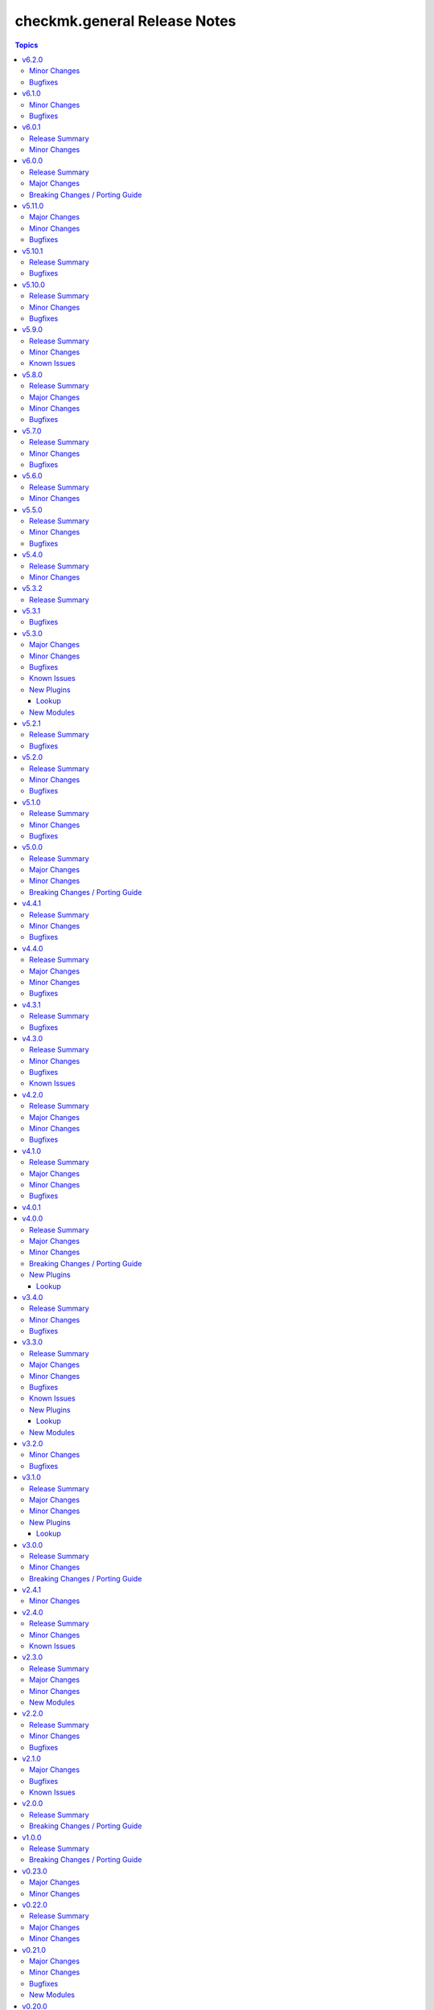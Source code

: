 =============================
checkmk.general Release Notes
=============================

.. contents:: Topics

v6.2.0
======

Minor Changes
-------------

- Agent role - Re-align Windows with Linux file management. The two playbooks had diverted in the past and are now re-aligned again.
- Roles - Clean up setup files after successfull role execution.

Bugfixes
--------

- Server role - Fix permissions on MKP files after transfer or download.

v6.1.0
======

Minor Changes
-------------

- All modules - Change API call timeout to 60 seconds and retry to 1 to avoid server overload. This is a temporary measure, as currently repeating the same expensive query on an already overloaded server several times does actually worsen the situation. As soon as this is fixed upstream, we will re-establish the original back-off mechanism.

Bugfixes
--------

- Agent role - The agent role now properly moves hosts based on the ``checkmk_agent_folder`` variable. Before, there were two possible behaviors. Either the host was in the expected folder and its atrributes were updated if set. Or the agent role would fail, if the host was in a different folder than defined in ``checkmk_agent_folder`` and had attributes set. While the new behavior now actually is idempotent, it might be surprising, that hosts would be moved in the folder structure, if the ``checkmk_agent_folder`` variable does not match the current folder of the host. So while this is a bug fix by definition, please take note and check your configuration!

v6.0.1
======

Release Summary
---------------

Build related changes and minor useability improvements.

Minor Changes
-------------

- Build - Move development stack entirely from Docker to Podman. This has no imapact on collection users, but on developers.
- Playbooks - Add new use-case playbook, that shows how to derive environment variables from ini-style variables.
- Roles - Restructure role default variables to improve accessibility.

v6.0.0
======

Release Summary
---------------

Remove sub-par firewall management.

Major Changes
-------------

- Server role - Harmonize firewall management accross distributions and simplify configuration. Refer to the README for details! If you need elaborate firewall management, use a dedicated role!

Breaking Changes / Porting Guide
--------------------------------

- Agent role - Remove advanced firewall configuration options and revert to basic firewall management. If you used the `checkmk_agent_server_ips` or `checkmk_agent_configure_firewall_zone` option, you need to take action. Refer to the README for details. If you need elaborate firewall management, use a dedicated role!

v5.11.0
=======

Major Changes
-------------

- All lookup modules - Add new environment and inventory variables, which follow the naming schemes `CHECKMK_VAR_` and `checkmk_var_` respectively. The existing variables can still be used, but are deprecated and will be removed with a later release. Refer to the module documentation for details.
- All normal modules - Add new environment variables, which follow the naming scheme `CHECKMK_VAR_`. The existing variables can still be used, but are deprecated and will be removed with a later release. Refer to the module documentation for details.

Minor Changes
-------------

- server role - Add Checkmk version in the filename of site backup.
- server role - Add support for optional GPG credentials in the download process.

Bugfixes
--------

- Server role - Fix the server role tags. Some existing tags are added to additional existing tasks, in order to make the run of certain tasks working when executing playbook with tags.

v5.10.1
=======

Release Summary
---------------

Some more house keeping and a minor security fix.

Bugfixes
--------

- Server role - Fix accidental password logging in Ansible output, even if `no_log` was enabled.

v5.10.0
=======

Release Summary
---------------

Code cleaning and inventory organizing.

Minor Changes
-------------

- Agent role - Use the generic `ansible.builtin.package` module for all packaging related tasks.
- All modules - Move basic module parameters to utils. No functional changes.
- Dynamic Inventory Source - Add possibility to update ansible_host with ip address from Checkmk
- Server role - Use the generic `ansible.builtin.package` module for all packaging related tasks.

Bugfixes
--------

- Server role - The MKP management expects a boolean value for __mkp.installed and __mkp.enabled but in README.md and defaults.yml the usage examples set them as string. Changed README.md but also added "| bool" to force boolean even if string is defined.
- Server role - The MKP management failed when try to install a mkp packages that already exists in the server. Added a conditional to validate stderr and don't fail if "exists on the site" is found.
- Server role - The MKP management was using 'omd su site -c' to execute commands as site user but it does not work in all flavors/versions so changed to become_user instead.

v5.9.0
======

Release Summary
---------------

Spring cleaning. Some module maintenance and some quality of life improvements for developing the collection.

Minor Changes
-------------

- Development - Many clean-ups and fixes in various places. No functional changes.
- Development - The main Vagrant box which supports development of this collection was moved to Debian 10, Podman and uv. This change does not affect the contents of the collection. It should also be mostly transparent for contributors, developing content for the collection. But be advised, if something feels off, these changes might be relevant.
- Discovery module - Support the latest development version of Checkmk. This is a work in progress, but should enable using the collection with daily builds of Checkmk.
- tag_group module - Add "aux_tags" suboption for tags in tag_group module.

Known Issues
------------

- tag_group module - The "aux_tags" suboption introduced in this version enables assigning existing "aux_tags" to tag groups. It does not enable management of "aux_tags" themselves. See issue 771 for progress on that module.

v5.8.0
======

Release Summary
---------------

Checkmk 2.4.0 support is here!

Major Changes
-------------

- All modules and roles - Supporting Checkmk 2.4.0 from this version onwards.
- Discovery module - Rewrite the whole module for better support across Checkmk versions.

Minor Changes
-------------

- All modules - Enable extended logging.
- Server role - Make GPG key download URL configurable.
- Site module - Support the new mandatory broker port parameter.

Bugfixes
--------

- User role - No longer allow to modify the user that is used for API authorization.

v5.7.0
======

Release Summary
---------------

Agent Smith approved.

Minor Changes
-------------

- Agent role - Enable specifying a custom timeout for downloading the agent setup from the server.

Bugfixes
--------

- Agent role - Fix quoting of passwords for agent registration.

v5.6.0
======

Release Summary
---------------

Enable MKP management for the server role.

Minor Changes
-------------

- Server role - Enable management of MKP packages.

v5.5.0
======

Release Summary
---------------

Make the server tmp directory configurable.

Minor Changes
-------------

- Server role - Make tmp directory configurable.

Bugfixes
--------

- Agent role - Fix permissions on vanilla agent setup file.
- Server role - Fix argument spec for checkmk_server_sites.edition.

v5.4.0
======

Release Summary
---------------

Enabling proxy registration for the agent role.

Minor Changes
-------------

- Agent role - Add option to perform a proxy registration. Refer to the README for details.

v5.3.2
======

Release Summary
---------------

Build related changes and documentation fixes for the holiday season.

v5.3.1
======

Bugfixes
--------

- contact_group module - Fix the passing of the 'customer' attribute, when the 'groups' parameter is used.
- host_group module - Fix the passing of the 'customer' attribute, when the 'groups' parameter is used.
- rule module - Fix moving of existing rules to a different folder.
- service_group module - Fix the passing of the 'customer' attribute, when the 'groups' parameter is used.

v5.3.0
======

Major Changes
-------------

- Dynamic Inventory Source - Add dynamic inventory source for Checkmk.
- Site lookup module - Add module to lookup details of a single site.
- Site module - Add module for distributed monitoring. Refer to the module documentation for further details.
- Sites lookup module - Add module to lookup all sites and their details in a distributed monitoring setup.

Minor Changes
-------------

- Rule module - Return 'content' and 'http_code', which includes the 'rule_id'.

Bugfixes
--------

- Folder module - Fix an issue, where the folder module would create an uppercase folder but would not be able to find said folder.

Known Issues
------------

- Site module - To completely enable a site, the livestatus certificate needs to be trusted. This cannot be done with the site module. As of now, there is no automatic way to do this, so you need to log into the site and add the certificate to the trusted certificates manually.

New Plugins
-----------

Lookup
~~~~~~

- checkmk.general.site - Show the configuration of a site
- checkmk.general.sites - Get a list of all sites

New Modules
-----------

- checkmk.general.site - Manage distributed monitoring in Checkmk.

v5.2.1
======

Release Summary
---------------

Bugfix Release.

Bugfixes
--------

- Folder module - Fix bug, where `update_attributes` failed on a folder with the Network Scan enabled.

v5.2.0
======

Release Summary
---------------

Some bug fixing and a module update.

Minor Changes
-------------

- Agent role - Allow registration on mixed protocol environments. This means the central and remote site do not both have to use either HTTP or HTTPS.
- Tag_group module - Enable module for Checkmk 2.4.0 by using `id` instead of `ident` to identify tag groups and their tags. See https://checkmk.com/werk/16364 for background information.
- Tag_group module - Migrate module to new collection API.
- The local development environment was cleaned up. We removed all traces of VirtualBox and now exclusively use KVM/QEMU virtualization. This has no effect on using the collection. It only affects you, if you develop for this collection and used the `Vagrantfile` or `Makefile`.

Bugfixes
--------

- Agent role - Fix registration in cases where a prior registration failed.
- Downtime module - Downtimes are now correctly removed when only specifying a single service.

v5.1.0
======

Release Summary
---------------

Some love for the agent role.

Minor Changes
-------------

- Agent role - All internal variables are now prefixed with a double underscore (`__`). If you hooked into any variable, which is not in `defaults/main.yml` you need to check your inventory. Be advised, that it is bad practice, to use internal variables directly.
- Agent role - Improve idempotency by reading the registration states both for Agent registration and Updater registration and skipping the registration if it is not necessary.
- Server role - All internal variables are now prefixed with a double underscore (`__`). If you hooked into any variable, which is not in `defaults/main.yml` you need to check your inventory. Be advised, that it is bad practice, to use internal variables directly.
- Testing - Testing against Python 3.8 was removed for all modules.

Bugfixes
--------

- Agent role - For Windows hosts the download of correct setup files was broken due to a mixup in the modules used to fetch the files. The role would always fall back to the GENERIC agent, even if a specific agent was available. This is fixed now.

v5.0.0
======

Release Summary
---------------

(Re)writing history with overhauled modules and updated Checkmk, Ansible, Distribution and Python support.

Major Changes
-------------

- Discovery module - The module now fully supports Checkmk 2.3.0. Additionally, two new parameters were introduced, `update_service_labels` and `monitor_undecided_services`. Refer to the module documentation for further details.
- Rule module - The complete module was rewritten to use the new module API. Additionally, a parameter "rule_id" was introduced to modify existing rules. Refer to the module documentation for further details.

Minor Changes
-------------

- Agent role - Add support to open firewall for a list of IPs.
- Agent role - Replace `ansible.builtin.yum` with the succeeding `ansible.builtin.dnf`.
- Server role - Replace `ansible.builtin.yum` with the succeeding `ansible.builtin.dnf`.
- Several modules - Remove unnecessary HTTP codes which get already imported via utils.py.
- Testing - Add Ansible 2.17 to all tests. Be advised, that this Ansible release drops support for Python 2.7 and 3.6.
- Testing - Add Ubuntu 24.04 to the Molecule tests.
- Testing - All tests now cover Checkmk 2.3.0.
- Testing - Remove Ansible 2.14 from all tests, as it is EOL.
- Testing - Remove Checkmk 2.0.0 from all tests, as it is EOL.
- Testing - The Molecule tests now run on Ubuntu 22.04.

Breaking Changes / Porting Guide
--------------------------------

- Agent role - Not really a breaking change, but we removed the internal variable `checkmk_agent_server_ip`. If you set this variable in your inventory, please make sure to update your configuration accordingly!
- Folder lookup module - Return the complete folder information, not only the extensions. To keep the current behavior in your playbooks, you want to use `{{ my_lookup_result.extensions }}` instead of `{{ my_lookup_result }}`.

v4.4.1
======

Release Summary
---------------

Bugfix Release.

Minor Changes
-------------

- Add 'ansible.utils' collection as an explicitely dependency. We already had this dependency, but are now declaring it explicitely.

Bugfixes
--------

- Host module - Fix hosts always being created in the main directory.

v4.4.0
======

Release Summary
---------------

Spring is here! With a rewritten host module including check mode and cluster support.

Major Changes
-------------

- Host module - Add support for cluster hosts.
- Host module - Enable check mode.
- Host module - Update attribute management behavior. Refer to the documentation for details.

Minor Changes
-------------

- Host module - Migrate module to the new collection API.

Bugfixes
--------

- Bakery module - Fix failing integration test due to wrong key passphrase.
- Folder module - Fix issue where the `name` (alias `title`) was entirely ignored.
- Folder module - Fix issues with uppercase and lowercase names.

v4.3.1
======

Release Summary
---------------

Bugfix Release.

Bugfixes
--------

- Rule module - Fix empty rule conditions.

v4.3.0
======

Release Summary
---------------

Reworking the CI, enhancing code quality and improving modules.

Minor Changes
-------------

- Folder module - Extend attribute management. Please refer to the module documentation for more details.
- Lookup modules - Enable usage of ini files, environment and inventory variables to configure basic settings for the lookup plugins, like e.g., the server_url or site alongside the authentication options. Refer to the module documentation for details.
- Rule module - Introduce rule_id to uniquely identify rules. This ID can be retrieved e.g., using the lookup plugin. Refer to the module documentation for further details.

Bugfixes
--------

- Folder module - Fix idempotency when using "attributes" parameter for creating a folder.
- Folder module - Parents will be parsed properly now. This means, that parents given as a string will now be parsed as a list of one.
- Host module - Parents will be parsed properly now. This means, that parents given as a string will now be parsed as a list of one.
- User module - Fix bug, where an absent user was created, if 'reset_password' was used.

Known Issues
------------

- Lookup modules - When using inventory variables to configure e.g., the server_url, it is not possible to assign other variables to these variables. This is a limitation of Ansible itself.

v4.2.0
======

Release Summary
---------------

Happy New Year!

Major Changes
-------------

- Tag_group module - Rewrite module and migrate to new collection API.
- User module - Rewrite module and migrate to new collection API.

Minor Changes
-------------

- Server role - Improve role speed by skipping downloads.
- Tag_group module - Enable `help` and `repair` options.
- User module - Enable several interface options.

Bugfixes
--------

- Agent role - Fix `become` in handler, which could cause errors on delegation.
- Rule module - Fix idempotency for rule location relative to another rule_id, by getting the target folder from neighbour rule.

v4.1.0
======

Release Summary
---------------

Happy holidays, everyone!

Major Changes
-------------

- Rule lookup plugin - Show a particular rule.
- Rules lookup plugin - List the rules of a ruleset.
- Ruleset lookup plugin - Show a particular ruleset.
- Rulesets lookup plugin - Search rulesets.

Minor Changes
-------------

- Password module - Improve error handling.

Bugfixes
--------

- Password module - Fix non-required module options being wrongly required.

v4.0.1
======

v4.0.0
======

Release Summary
---------------

Move fast, break things.

Major Changes
-------------

- Bakery lookup plugin - Get the status of the Checkmk Agent Bakery.

Minor Changes
-------------

- Activation module - Implement proper support for `redirect` parameter. This means, the activation module can now optionally wait for a completed activation or just trigger it and move on.
- Discovery module - Print error message, when using state "tabula_rasa" in bulk discovery mode, because that state is not supported by the API.
- Lookup API - Add improved error handling.

Breaking Changes / Porting Guide
--------------------------------

- Agent role - We restructured the agent. That entails a lot of changes, and we tried to keep everything stable. However, we cannot guarantee stability as we do not know all use-cases out there. Hence this change is also considered breaking.
- Server role - It became necessary to make the way states are handled more consistent. The most siginificant change is, that all sites not in state "started" will be stopped. For all other states please consult the role's README.
- Variable names - We aligned the names of variables throughout the collection. This can impact your existing configuration. Please review the variable names and apapt your configuration accordingly. For more details see `CONTRIBUTING.md`.

New Plugins
-----------

Lookup
~~~~~~

- checkmk.general.bakery - Get the bakery status of a Checkmk server

v3.4.0
======

Release Summary
---------------

Supporting managed service providers, admins and security. All in one release.

Minor Changes
-------------

- Agent role - Avoid logging passwords by default for extra security
- Agent role - Introduce variable to configure agent mode. Refer to the README.
- Contact group module - Add support for the Checkmk Managed Edition (CME).
- Host group module - Add support for the Checkmk Managed Edition (CME).
- Password module - Add support for the Checkmk Managed Edition (CME).
- Server role - Add new states "enabled" and "disabled" for site management.
- Server role - Avoid logging passwords by default for extra security
- Server role - Enable configuration of omd config values. Refer to the README for details.
- Service group module - Add support for the Checkmk Managed Edition (CME).
- User module - Add support for the Checkmk Managed Edition (CME).

Bugfixes
--------

- Agent role - Fix agent port check for agent modes other than "pull".

v3.3.0
======

Release Summary
---------------

This is the librarian release: We added some lookups.

Major Changes
-------------

- Folder lookup plugin - Look up the configuration of a folder.
- Folders lookup plugin - Look up all folders.
- Host lookup plugin - Look up the configuration of a host.
- Hosts lookup plugin - Look up all hosts.
- Timeperiod module - Add timeperiod module.

Minor Changes
-------------

- Agent role - Add support for firewall configuration on Debian derivates.
- Discovery module - Use the version comparison utils.
- Server role - Site management can now be done without specifying 'admin_pw'.
- Utils - Provide a class CheckmkVersion to simplify version comparison.

Bugfixes
--------

- Agent role - Performing the agent registration on a remote would fail, if the host was just created. This release introduces a workaround to enable this.
- Folder module - When creating a new folder with "attributes" parameter, the attributes were ignored. This is now fixed.

Known Issues
------------

- Server role - Not having to provide an admin password introduces a problem though, as users could create sites without knowing the randomly generated password. A task is introduced to mitigate this, but the solution there could be improved.

New Plugins
-----------

Lookup
~~~~~~

- checkmk.general.folder - Get folder attributes
- checkmk.general.folders - Get various information about a folder
- checkmk.general.host - Get host attributes
- checkmk.general.hosts - Get various information about a host

New Modules
-----------

- checkmk.general.timeperiod - Manage time periods in checkmk.

v3.2.0
======

Minor Changes
-------------

- Agent role - Add preflight check for correct Checkmk edition.
- Agent role - Allow the role to download folder-specific agents.
- Server role - Add preflight check for correct Checkmk edition.

Bugfixes
--------

- Agent role - Fix activation handler URL.
- Agent role - Fix agent and update registration on remote sites.

v3.1.0
======

Release Summary
---------------

It is summer and you want to look outside, so we added Windows.

Major Changes
-------------

- Agent role - Add support for Windows.
- Version lookup plugin - Add Version lookup plugin.

Minor Changes
-------------

- Discovery module - Add handling for 409 response.

New Plugins
-----------

Lookup
~~~~~~

- checkmk.general.version - Get the version of a Checkmk server

v3.0.0
======

Release Summary
---------------

Removing deprecated module options and more cleaning.

Minor Changes
-------------

- Agent role - Allow throttling of discovery task to limit load on Checkmk server.
- Folder module - Warn about mutually exclusive attribute options on older Checkmk versions and fail on recent Checkmk versions. See 'Breaking Changes'.

Breaking Changes / Porting Guide
--------------------------------

- Folder module - The module options 'attributes', 'update_attributes' and 'remove_attributes' are now mutually exclusive. Using more than one on a single task will cause a warning or error.
- Host group module - Deprecated options 'host_group_name' and 'host_groups' were removed. Use 'name' and 'groups' instead!
- Host module - Deprecated option 'host_name' was removed. Use 'name' instead!
- Rule module - Deprecated option 'folder' was removed. Use 'location' instead!

v2.4.1
======

Minor Changes
-------------

- Agent role - The activate changes handler was missing the server port. This is fixed now.

v2.4.0
======

Release Summary
---------------

Enabling more operating systems!

Minor Changes
-------------

- Agent role - Ensure fresh data before adding services to host.
- Agent role - Ensure support for Debian 12.
- Discovery module - Improve resilience and stability.
- Server role - Add feature to clean up unused Checkmk versions on the server.
- Server role - Enable explicit support for Oracle Linux 8.
- Server role - Ensure explicit support for Debian 12.

Known Issues
------------

- Discovery module - The module does not work on a controller host with Python 2.

v2.3.0
======

Release Summary
---------------

Features all over the place!

Major Changes
-------------

- Discovery module - Add support for bulk discoveries.
- Password module - Add password module.

Minor Changes
-------------

- Server role - Add support for RHEL and CentOS 9
- Utils - Introduce retries for API calls in case of timeouts.

New Modules
-----------

- checkmk.general.password - Manage passwords in checkmk.

v2.2.0
======

Release Summary
---------------

Extend OS support in roles and fix some minor issues in modules.

Minor Changes
-------------

- Activation module - Properly add If-Match header.
- Agent role - Add support for AlmaLinux and Rocky Linux, both versions 8 and 9.
- Agent role - Bump default Checkmk version to 2.2.0.
- Module utils - Remove workaround from version 2.1.0, where all modules were passed the If-Match header.
- Server role - Add support for AlmaLinux and Rocky Linux, both versions 8 and 9.
- Server role - Bump default Checkmk version to 2.2.0.

Bugfixes
--------

- Downtime module - The comment has a default value now

v2.1.0
======

Major Changes
-------------

- Bakery module - Migrated to use module_utils.
- Discovery module - Migrated to use module_utils.
- contact_group module - The module was not compatible with Checkmk 2.2. This is fixed now.
- host_group module - The module was not compatible with Checkmk 2.2. This is fixed now.
- service_group module - The module was not compatible with Checkmk 2.2. This is fixed now.

Bugfixes
--------

- Discovery module - Properly handle redirects to wait for completion of background jobs.
- Downtime module - The module handles timezones properly now.
- Integration tests - A bug was fixed, where the integration tests did not use the correct Checkmk version.
- Utils - With Checkmk 2.2.0p3 the activation introduces a breaking change, which we need to handle. As a workaround we added the 'If-Match' header to all API requests.

Known Issues
------------

- Utils - All API calls send the 'If-Match' header. This is a workaround and will be fixed in a future release.

v2.0.0
======

Release Summary
---------------

Welcome to the new world!

Breaking Changes / Porting Guide
--------------------------------

- The renaming of the collection has concluded. If you are reading this, you on the right release and repository and should be able to use the collection just as you are used to. Make sure to double check, that you are using the new FQCNs!

v1.0.0
======

Release Summary
---------------

This collection was renamed to checkmk.general. Please use the new name moving forward!

Breaking Changes / Porting Guide
--------------------------------

- This collection was renamed and module redirects have been activated. That means, if you are using this release, you also need the new collection to be installed. Otherwise things will break for you. In any way you should now move to the new collection name: checkmk.general.

v0.23.0
=======

Major Changes
-------------

- folder module - Add support for 'update_attributes' and 'remove_attributes'. Read the documentation for further details.

Minor Changes
-------------

- folder module - Add support for check mode.
- tag_group module - Code cleanup. Should have no effect on functionality, but mentioning it here for transparency.

v0.22.0
=======

Release Summary
---------------

Further centralizing.

Major Changes
-------------

- module_utils - Extend centralization by providing types and further utils.

Minor Changes
-------------

- Playbooks - Reorganize and clean up playbooks. This is a constant work in progress.

v0.21.0
=======

Major Changes
-------------

- Add Bakery module

Minor Changes
-------------

- Server role - Added support for almalinux

Bugfixes
--------

- Agent role - Fix activate changes handler failing with self-signed certificate

New Modules
-----------

- checkmk.general.bakery - Trigger baking and signing in the agent bakery.

v0.20.0
=======

Minor Changes
-------------

- Agent role - Make firewall zone configurable on RedHat derivates.
- Host module - Enable update and removal of attributes in addition to fully managing them. This is analogous to the Checkmk REST API. Additionally the "folder" attribute has no default value anymore except on creation.

Bugfixes
--------

- Rule module - Fix crash, if the Checkmk REST API does not return a value for the "disabled" property.

v0.19.0
=======

Release Summary
---------------

Centralizing functions.

Major Changes
-------------

- We dropped support for Ansible 2.11 and Python 2 entirely. That means you can still use this collection with older versions, we just do not test against them anymore.
- module_utils - Introduce a centralized library to call the Checkmk API.

Minor Changes
-------------

- We added support for Ansible 2.14.

Bugfixes
--------

- User module - Fix creation of automation users.

v0.18.0
=======

Major Changes
-------------

- Add user module.
- Rule module - Enable check mode.

Bugfixes
--------

- Agent role - Fix support for CCE.

Known Issues
------------

- User module - Currently no automation users can be created due to a mismatch of 'auth_type'
- User module - The parameter "interface_options" is not yet usable

New Modules
-----------

- checkmk.general.user - Manage users in Checkmk.

v0.17.1
=======

Minor Changes
-------------

- Agent role - Add cloud edition support.

v0.17.0
=======

Release Summary
---------------

Collected bugfixes.

Minor Changes
-------------

- Agent role - Make forcing of foreign changes on activation by handler configurable.
- Rule module - Improve rule comparison logic. No dummy rule is necessary for comparison anymore.
- contact_group module - Fix Ansible Galaxy linting findings.
- discovery module - Fix Ansible Galaxy linting findings.
- downtime module - Fix Ansible Galaxy linting findings.
- host_group module - Fix Ansible Galaxy linting findings.
- rule module - Fix Ansible Galaxy linting findings.
- service_group module - Fix Ansible Galaxy linting findings.

Bugfixes
--------

- Agent role - Fix delegation of activation in handler.

v0.16.2
=======

Release Summary
---------------

Bugfix Release.

Bugfixes
--------

- Agent role - Add explicit "become: false" to the "Discover services and labels on host." task.
- Downtime module - Fix handling of parameters start_after and end_after.

v0.16.1
=======

Bugfixes
--------

- Agent role - Fix erroneous usage of "checkmk_agent_pass" in activation handler.

v0.16.0
=======

Minor Changes
-------------

- Agent role - Enable automatic activation of changes when needed for this role. Refer to the README for details.
- Agent role - Enable registration for TLS and agent updates on remote sites.
- Agent role - RedHat - Only try to configure firewalld, if the systemd service is present.
- Playbooks - Add use case playbook for registering agents on remote sites.
- Rule module - Now its possible to choose a position when creating a rule. The ID of the created rule is returned in the task's response.

Bugfixes
--------

- Rule module - Now properly comparing the specified rule with the existing ones to achieve idempotency.

Known Issues
------------

- Rule module - comparing the specified rule with the existing ones leads to additional changes in CMK's audit log

v0.15.0
=======

Major Changes
-------------

- The folder module now uses `name` instead of `title`. The latter is retained as an alias until further notice.
- The host module now uses `name` instead of `host_name`. The latter is retained as an alias but will be removed with a future release.

Minor Changes
-------------

- Agent role - Respect the variable `checkmk_agent_host_name` when downloading host specific agents.
- The playbooks shipped with the collection were cleaned up and update. Just for awareness.

Breaking Changes / Porting Guide
--------------------------------

- Agent role - Remove host attribute `tag_agent` from the defaults. Should not be a breaking change, but be aware of it.

v0.14.0
=======

Deprecated Features
-------------------

- host_group module - The module was released with the module options `host_group_name` and `host_groups`. These have ben renamed to `name` and `groups` to align with our standards. The old names will be removed in a future release.

v0.13.0
=======

Major Changes
-------------

- Add service_group module.

Minor Changes
-------------

v0.12.0
=======

Major Changes
-------------

- Add contact_group module.

Minor Changes
-------------

- Agent role - Add option to download agent setup to control node and then upload to target.
- Downtime module - Improve readability of messages in case of API errors.

Bugfixes
--------

- Agent role - Fix timeouts on tasks delegated_to localhost.
- Downtime module - A human-readable error message is now printed if there's an API error.

New Modules
-----------

- checkmk.general.contact_group - Manage contact groups in Checkmk (bulk version).

v0.11.0
=======

Major Changes
-------------

- Add host_group module.
- Add tag_group module.

Minor Changes
-------------

- Agent role - (Actually in v0.10.0) Fix authentication handling, where several tasks would fail, when using a secret.
- Agent role - Add support for CME.

New Modules
-----------

- checkmk.general.host_group - Manage host groups in Checkmk (bulk version).
- checkmk.general.tag_group - Manage tag_group within Checkmk

v0.10.0
=======

Major Changes
-------------

- Add rule module.

Bugfixes
--------

- Host module - Now correctly setting the default folder when getting the current host state.

Known Issues
------------

- Rule exports made with Checkmk API on server versions <2.1.0p10 will not import correctly.

New Modules
-----------

- checkmk.general.rule - Manage rules in Checkmk.

v0.9.0
======

Minor Changes
-------------

- Server role - Improve OS support detection and enhance prerequisites installation.

Bugfixes
--------

- Host module - Do not raise an error, if a host already exists, or on updating a host's attributes while the hosts stays in the same folder.
- Server role - Fix and enhance additional repository handling on RedHat derivatives.

v0.8.0
======

Minor Changes
-------------

- Activation module - Make certificate validation of the Checkmk server configurable.
- Agent role - Add a boolean for whether to validate the SSL certificate of the Checkmk server used to retrieve agent packages.
- Agent role - Enable forced agent installation, skipping all possible constraints, like downgrades.
- Agent role - Make Checkmk server port for API calls configurable. By default the ports 80 and 443 are used according to the configured protocol.
- Discovery module - Make certificate validation of the Checkmk server configurable.
- Downtime module - Make certificate validation of the Checkmk server configurable.
- Folder module - Make certificate validation of the Checkmk server configurable.
- Host module - Make certificate validation of the Checkmk server configurable.
- Server role - Fix setup file verification on Debian derivatives. Using gpg instead of dpkg-sig now.

v0.7.0
======

Release Summary
---------------

Lots of love for the agent role!

Minor Changes
-------------

- Agent role - Check for agent updater and controller binaries. Skip registration if respective binary is missing.
- Agent role - Host attributes can be fully customized now.
- Agent role - Label role. This enables skipping or running tasks exclusively. See the README for a detailed list.
- Server role - Label role. This enables skipping or running tasks exclusively. See the README for a detailed list.

Bugfixes
--------

- Activation module - Fix possible race condition. (#123).
- Activation module - Fix waiting for activation completion (#103).
- Agent role - Support CFE properly.
- Agent role - Support both normal and automation users properly.

v0.6.0
======

Release Summary
---------------

Introducing upgrade management for Checkmk sites!

Major Changes
-------------

- Server role - Add support for automatically updating Checkmk. Read the role's README for important information!

Bugfixes
--------

- Agent role - Fix SELinux handling on RedHat.
- Agent role - Fix firewall handling on RedHat.

v0.5.2
======

Bugfixes
--------

- Fix usage of 'checkmk_agent_host_name'variable. Some tasks had 'inventory_hostname' hardcoded, which is not the desired behavior. This is fixed now.
- Increase HTTP timeout for the discovery module, because the discovery can take some time depending on the discovered device.

v0.5.1
======

Bugfixes
--------

- Fix leakage of admin password in server role.
- Fix usage of 'automation_xxx' and 'checkmk_agent_xxx'. 'automation_xxx' variables can still be used for API authentication, but the behavior is more consistent now.

v0.5.0
======

Minor Changes
-------------

- Add support for RedHat/CentOS 7 and 8 and compatible distributions to server role.
- Enable agent role to automatically add hosts to Checkmk during agent installation.
- Enable firewall management of the host to allow instant access to the agent.
- Enable firewall management of the host to allow instant access to the web interface of the server.
- Introduce ansible linting for roles and fix findings.

Bugfixes
--------

- Handle hosts, where systemd version is below 220. It is now possible to automatically install xinetd in those cases. This has to be enabled explicitely.

v0.4.0
======

Minor Changes
-------------

- Initial release of the Checkmk server role.
- The agent role now supports installing baked agents. It will try to install the host-specific agent and fall back to the GENERIC agent.
- The agent role now supports registering hosts for automatic updates and TLS encryption.

Bugfixes
--------

- Improved the exception handling of the discovery module.

v0.3.3
======

Bugfixes
--------

- The host module can now handle the trailing slash in the folder path returned by the REST API.

v0.3.2
======

Minor Changes
-------------

- Add agent role. Currently supports the vanilla agent.

v0.2.2
======

Minor Changes
-------------

- The discovery module will now be more verbose in case of an API error and print the actual error message from the API.

v0.2.1
======

Minor Changes
-------------

- Add hint, that running the activation module is required only once and not per host.
- Clean up variable assignments in activation module.
- Clean up variable assignments in discovery module.
- Improve construction of headers and base_url variables in activation module.
- Improve construction of headers and base_url variables in discovery module.
- Introduce quick fix for handling of HTTP 500 errors in discovery module.

v0.2.0
======

Major Changes
-------------

- Add downtime module. Kudos to Oliver Gaida (https://github.com/ogaida)!

Minor Changes
-------------

- The way how the API URL is being created is now more consistent. Thus, users can now skip the trailing "/" in the "server_url" for all modules. Thanks to Jan Petto (https://github.com/Edgxxar)!

Known Issues
------------

- Discovery module is not feature complete yet.
- Downtime module is not fully idempotent yet. This affects service downtimes and deletions.
- This release is still in development and a heavy work in progress.
- We might extract the API call handling into a separate Python module.

New Modules
-----------

- checkmk.general.downtime - Manage downtimes in Checkmk.

v0.1.0
======

Major Changes
-------------

- First release to Ansible Galaxy.

Minor Changes
-------------

- Activation is now site aware.

Known Issues
------------

- Discovery is not feature complete yet.
- This release is still in development and a heavy work in progress.

v0.0.2
======

Major Changes
-------------

- Major overhaul of folder module.
- Major overhaul of host module.

Known Issues
------------

- Activation is not site aware yet. All sites will be activated.
- Discovery is not feature complete yet.
- This release is still in development and a heavy work in progress.

v0.0.1
======

Major Changes
-------------

- Add activation module.
- Add discovery module.
- Add folder module.
- Add host module.
- Initial creation of collection structure and layout.

Known Issues
------------

- Activation is not site aware yet. All sites will be activated.
- Discovery is not feature complete yet.
- This release is still in development and a heavy work in progress.

New Modules
-----------

- checkmk.general.activation - Activate changes in Checkmk.
- checkmk.general.discovery - discovery services in Checkmk.
- checkmk.general.folder - Manage folders in Checkmk.
- checkmk.general.host - Manage hosts in Checkmk.
